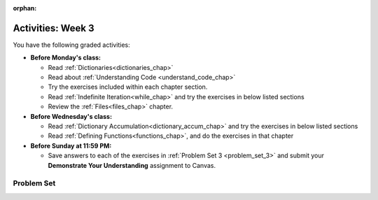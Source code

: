 :orphan:

..  Copyright (C) Jackie Cohen, Paul Resnick.  Permission is granted to copy, distribute
    and/or modify this document under the terms of the GNU Free Documentation
    License, Version 1.3 or any later version published by the Free Software
    Foundation; with Invariant Sections being Forward, Prefaces, and
    Contributor List, no Front-Cover Texts, and no Back-Cover Texts.  A copy of
    the license is included in the section entitled "GNU Free Documentation
    License".


.. highlight:: python
    :linenothreshold: 500


Activities: Week 3
==================

You have the following graded activities:

* **Before Monday's class:**

  * Read :ref:`Dictionaries<dictionaries_chap>`
  * Read about :ref:`Understanding Code <understand_code_chap>`
  * Try the exercises included within each chapter section.

  
  * Read :ref:`Indefinite Iteration<while_chap>` and try the exercises in below listed sections
  * Review the :ref:`Files<files_chap>` chapter.


* **Before Wednesday's class:**
  
  * Read :ref:`Dictionary Accumulation<dictionary_accum_chap>` and try the exercises in below listed sections
  * Read :ref:`Defining Functions<functions_chap>`, and do the exercises in that chapter


* **Before Sunday at 11:59 PM:**

  * Save answers to each of the exercises in :ref:`Problem Set 3 <problem_set_3>` and submit your **Demonstrate Your Understanding** assignment to Canvas.


Problem Set
-----------

.. _problem_set_3:

.. datafile:: timely_file.txt
   :hide:

   Autumn is interchangeably known as fall in the US and Canada, and is one of the four temperate seasons. Autumn marks the transition from summer into winter.
   Some cultures regard the autumn equinox as mid autumn while others, with a longer temperature lag, treat it as the start of autumn then. 
   In North America, autumn starts with the September equinox, while it ends with the winter solstice. 
   (Wikipedia)


.. activecode:: ps_2_08
   :language: python
   :autograde: unittest

   **1.** Below is an empty dictionary saved in the variable ``nums``, and a list saved in the variable ``num_words``. Use iteration and dictionary mechanics to add each element of ``num_words`` as a key in the dictionary ``nums``. Each key should have the value ``0``. The dictionary should end up looking something like this when you print it out (remember, you can't be sure of the order): ``{"two":0,"three":0,"four":0,"eight":0,"seventeen":0,"not_a_number":0}``
   ~~~~
   nums = {}
   num_words = ["two","three","four","seventeen","eight","not_a_number"]
   # Write your code here.

   =====

   from unittest.gui import TestCaseGui

   class myTests(TestCaseGui):

    def testOne(self):
       self.assertEqual(nums["two"], 0, "Testing that the key 'two' has been assigned the value of 0.")
       self.assertEqual(type(nums["seventeen"]), type(3), "Testing that the key 'seventeen' has been assigned a value whose type is an integer.")
       self.assertEqual(sorted(nums), sorted({"two": 0, "three": 0, "four": 0, "eight": 0, "seventeen": 0, "not_a_number": 0}), "Testing that the contents of nums is accurate.")

    def testOneA(self):
       self.assertIn('for', self.getEditorText(), "Testing that there is a for inside your code (Don't worry about actual and expected values).")

   myTests().main()


.. activecode:: ps_3_01
   :language: python

   **2.** Write code **that will keep printing what the user inputs over and over until the user enters the string "quit".**

   ~~~~
   # Write code here

   =====

   from unittest.gui import TestCaseGui

   class myTests(TestCaseGui):

      def testCode(self):
         self.assertIn("print", self.getEditorText(), "Testing code. (Don't worry about actual and expected values)")
         self.assertIn("while", self.getEditorText(), "Testing code. (Don't worry about actual and expected values)")
         self.assertIn("raw_input", self.getEditorText(), "Testing code. (Don't worry about actual and expected values)")

   myTests().main()


.. activecode:: ps_3_02
   :language: python

   **3.** Below is a function definition. **DO NOT** change it! 

   We have also provided some invocations of that function. Run those and see what they do.

   Below the comment provided in the code window, write a few calls to this function yourself, with whatever appropriate input you want.

   Finally, write a few sentences in comments in the code window that explain what's happening in this function called list_end_with_string. You should explain what happens if a list like ``l`` gets input into this function AND what happens if a list like ``b`` gets input into it. 

   Don't forget to run it and save!

   ~~~~
   # Function definition
   def list_end_with_string(new_list):
       if type(new_list[-1]) == type("hello"):
           return new_list
       new_list.append("the last element is a string no matter what now!")
       return new_list

   # Some function calls and lines that print out the results
   l = [3,46,6]
   b = [4,"hi",10,"12",12,123,"whoa!"]
   print(list_end_with_string([1,2]))
   print(list_end_with_string(l))
   print(list_end_with_string(b))

   # Now write a couple invocations of this function yourself below this line.


   # Write your comments here.


.. activecode:: ps_3_03
   :language: python
   :autograde: unittest

   **4.** Given the string ``s`` in the code below, write code to figure out what the most common word in the string is and assign that to the variable ``abc``. (Do not hard-code the right answer.) Hint: dictionary mechanics will be useful here.
   ~~~~
   s = "Number of slams in an old screen door depends upon how loud you shut it, the count of slices in a bread depends how thin you cut it, and amount 'o good inside a day depends on how well you live 'em. All depends, all depends, all depends on what's around ya."

   # Write your code here.

   =====

   from unittest.gui import TestCaseGui

   class myTests(TestCaseGui):

    def testOne(self):
       self.assertEqual(abc, 'depends', "testing whether abc is set correctly")

    def testOneA(self):
       self.assertIn('for', self.getEditorText(), "Testing your code (Don't worry about actual and expected values).")

   myTests().main()


.. activecode:: ps_3_04
   :language: python

   **5.** Take a look at the code below. The function ``subtract_five`` is supposed to take one integer as input and return that integer minus 5. You'll get an error if you run it as is. Change the function so it works and passes the test!
   ~~~~
   def subtract_five(inp):
       print(inp - 5)
       return None

   y = subtract_five(9) - 6

   =====

   from unittest.gui import TestCaseGui

   class myTests(TestCaseGui):

      def testOne(self):
         self.assertEqual(y, -2, "Testing if y is -2")

   myTests().main()


.. activecode:: ps_3_05
   :language: python
   :autograde: unittest

   **6.** Define a function called ``change_amounts`` that takes one integer as input. If the input is larger than 10, it should return the input + 5. If the input is smaller than or equal to 10, it should return the input + 2.
   ~~~~ 
   # We've started you off with the first line...
   def change_amounts(num_here):
       pass # delete this line and put in your own code for the body of the function.

   =====

   from unittest.gui import TestCaseGui

   class myTests(TestCaseGui):

      def testOne(self):
         self.assertEqual(change_amounts(9), 11, "Testing if change_amounts(9) equals 11")
         self.assertEqual(change_amounts(12), 17, "Testing if change_amounts(12) equals 17")

   myTests().main()


.. activecode:: ps_3_06
   :language: python
   :autograde: unittest

   **7.** Define a function ``is_prefix`` that takes two strings as inputs and returns the boolean value ``True`` if the first string is a prefix of the second string, but returns the boolean value ``False`` otherwise. You can assume the first string will always be shorter than, or the same length as, the second string.

   ~~~~   
   # Define your function here.


   # Here's a couple example function calls, printing the return value
   # to show you what it is.
   print(is_prefix("He","Hello")) # should print True
   print(is_prefix("Hello","He")) # should print False
   print(is_prefix("Hi","Hello")) # should print False
   print(is_prefix("lo","Hello")) # should print False
   print(is_prefix("Hel","Hello")) # should print True
   print(is_prefix("Hello","Hello")) # should print True
   # Remember, these won't work at all until you have defined a function called is_prefix

   =====

   from unittest.gui import TestCaseGui

   class myTests(TestCaseGui):

      def testOne(self):
         self.assertEqual(is_prefix("Big", "Bigger"), True, "Testing whether 'Big' is a prefix of 'Bigger'")
      def testTwo(self):
         self.assertEqual(is_prefix("Bigger", "Big"), False, "Testing whether 'Bigger' is a prefix of 'Big'")
      def testThree(self):
         self.assertEqual(is_prefix('ge', 'Bigger'), False, "Testing whether 'ge' is a prefix of 'Bigger'")
      def testFour(self):
         self.assertEqual(is_prefix('Bigge', "Bigger"), True, "Testing whether 'Bigge' is a prefix of 'Bigger'")
      def testFive(self):
         self.assertEqual(is_prefix("Bigger","Bigger"),True,"Testing whether 'Bigger' counts as a prefix of 'Bigger'")
      def testSix(self):
         self.assertEqual(is_prefix("big","Bigger"),False,"Testing whether 'big' is a prefix of 'Bigger'")
      def testSeven(self):
         self.assertEqual(is_prefix("Biggerxyz","Bigger"),False,"Testing whether 'Biggerxyz' is a prefix of 'Bigger'")

   myTests().main()

